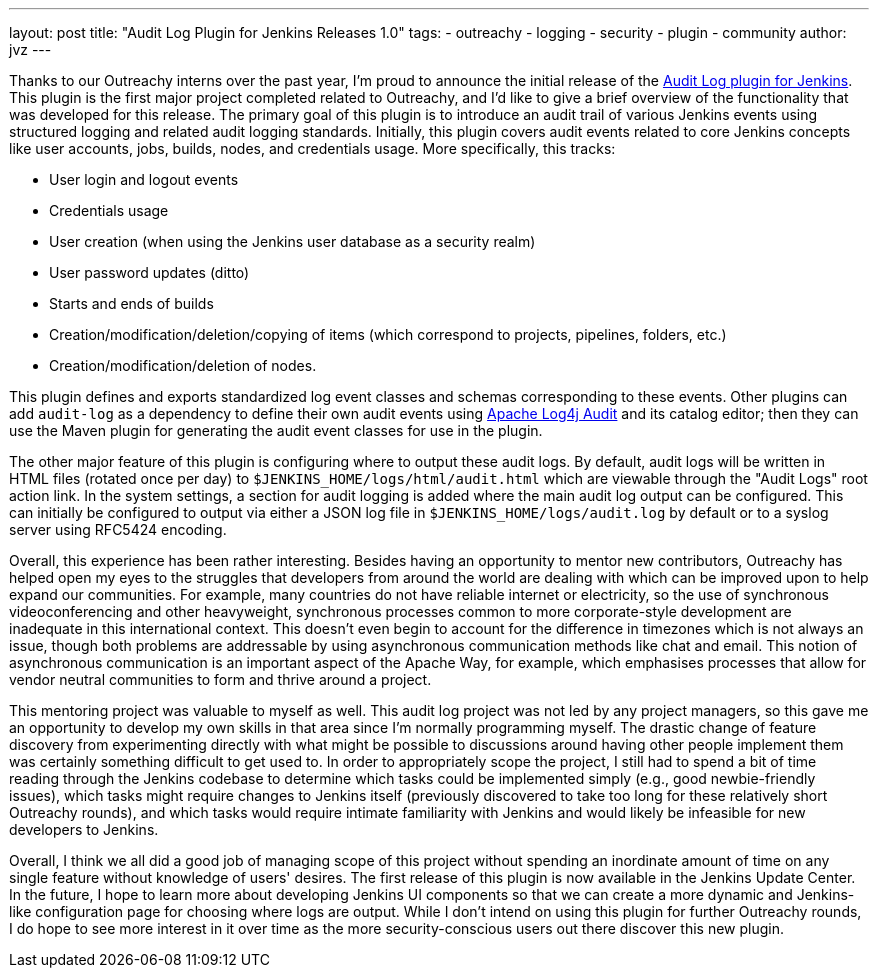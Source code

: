 ---
layout: post
title: "Audit Log Plugin for Jenkins Releases 1.0"
tags:
- outreachy
- logging
- security
- plugin
- community
author: jvz
---

Thanks to our Outreachy interns over the past year, I'm proud to announce the initial release of the https://plugins.jenkins.io/audit-log[Audit Log plugin for Jenkins].
This plugin is the first major project completed related to Outreachy, and I'd like to give a brief overview of the functionality that was developed for this release.
The primary goal of this plugin is to introduce an audit trail of various Jenkins events using structured logging and related audit logging standards.
Initially, this plugin covers audit events related to core Jenkins concepts like user accounts, jobs, builds, nodes, and credentials usage.
More specifically, this tracks:

* User login and logout events
* Credentials usage
* User creation (when using the Jenkins user database as a security realm)
* User password updates (ditto)
* Starts and ends of builds
* Creation/modification/deletion/copying of items (which correspond to projects, pipelines, folders, etc.)
* Creation/modification/deletion of nodes.

This plugin defines and exports standardized log event classes and schemas corresponding to these events.
Other plugins can add `audit-log` as a dependency to define their own audit events using https://logging.apache.org/log4j-audit/latest/[Apache Log4j Audit] and its catalog editor; then they can use the Maven plugin for generating the audit event classes for use in the plugin.

The other major feature of this plugin is configuring where to output these audit logs.
By default, audit logs will be written in HTML files (rotated once per day) to `$JENKINS_HOME/logs/html/audit.html` which are viewable through the "Audit Logs" root action link.
In the system settings, a section for audit logging is added where the main audit log output can be configured.
This can initially be configured to output via either a JSON log file in `$JENKINS_HOME/logs/audit.log` by default or to a syslog server using RFC5424 encoding.

Overall, this experience has been rather interesting.
Besides having an opportunity to mentor new contributors, Outreachy has helped open my eyes to the struggles that developers from around the world are dealing with which can be improved upon to help expand our communities.
For example, many countries do not have reliable internet or electricity, so the use of synchronous videoconferencing and other heavyweight, synchronous processes common to more corporate-style development are inadequate in this international context.
This doesn't even begin to account for the difference in timezones which is not always an issue, though both problems are addressable by using asynchronous communication methods like chat and email.
This notion of asynchronous communication is an important aspect of the Apache Way, for example, which emphasises processes that allow for vendor neutral communities to form and thrive around a project.

This mentoring project was valuable to myself as well.
This audit log project was not led by any project managers, so this gave me an opportunity to develop my own skills in that area since I'm normally programming myself.
The drastic change of feature discovery from experimenting directly with what might be possible to discussions around having other people implement them was certainly something difficult to get used to.
In order to appropriately scope the project, I still had to spend a bit of time reading through the Jenkins codebase to determine which tasks could be implemented simply (e.g., good newbie-friendly issues), which tasks might require changes to Jenkins itself (previously discovered to take too long for these relatively short Outreachy rounds), and which tasks would require intimate familiarity with Jenkins and would likely be infeasible for new developers to Jenkins.

Overall, I think we all did a good job of managing scope of this project without spending an inordinate amount of time on any single feature without knowledge of users' desires.
The first release of this plugin is now available in the Jenkins Update Center.
In the future, I hope to learn more about developing Jenkins UI components so that we can create a more dynamic and Jenkins-like configuration page for choosing where logs are output.
While I don't intend on using this plugin for further Outreachy rounds, I do hope to see more interest in it over time as the more security-conscious users out there discover this new plugin.
